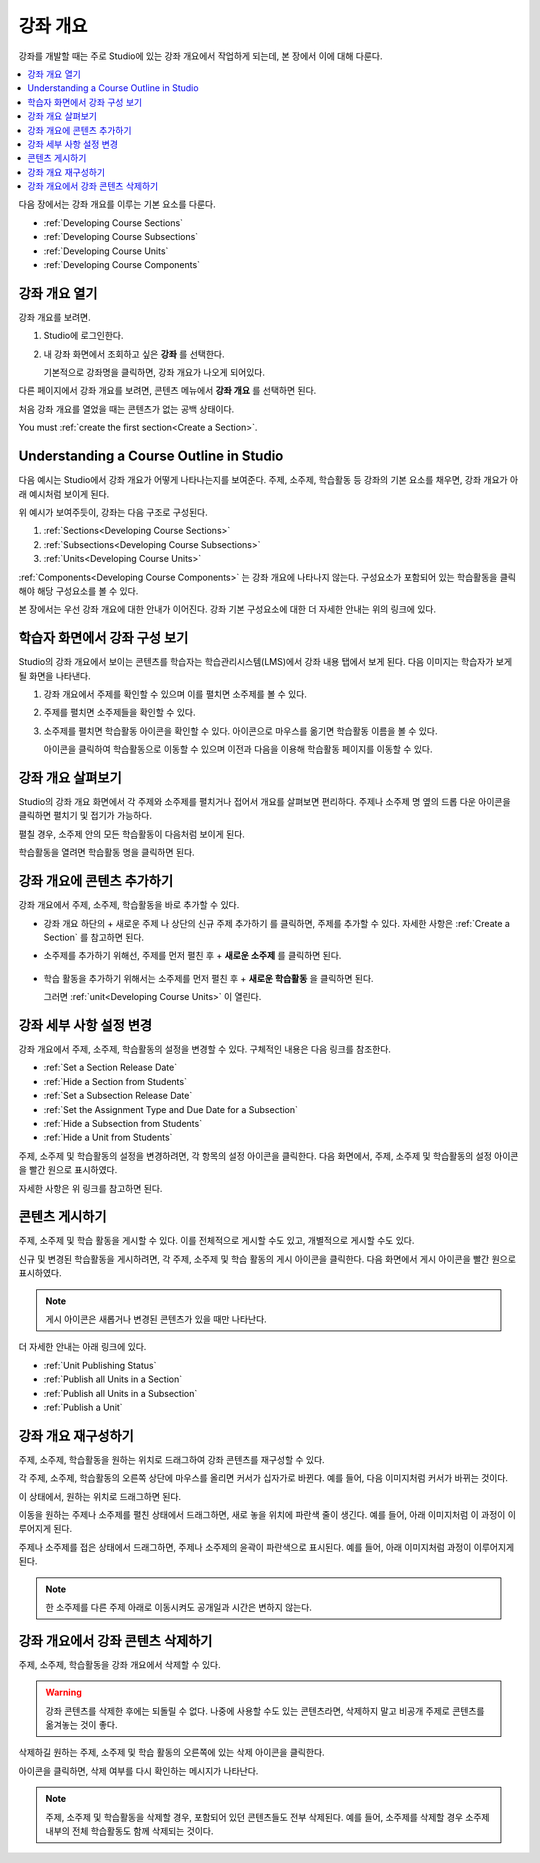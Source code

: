 .. _Developing Your Course Outline:

###################################
강좌 개요
###################################

강좌를 개발할 때는 주로 Studio에 있는 강좌 개요에서 작업하게 되는데, 본 장에서 이에 대해 다룬다.

.. contents::
  :local:
  :depth: 1

다음 장에서는 강좌 개요를 이루는 기본 요소를 다룬다.

* :ref:`Developing Course Sections`
* :ref:`Developing Course Subsections`
* :ref:`Developing Course Units`
* :ref:`Developing Course Components`

****************************
강좌 개요 열기
****************************

강좌 개요를 보려면.

#. Studio에 로그인한다.
#. 내 강좌 화면에서 조회하고 싶은 **강좌** 를 선택한다.

   기본적으로 강좌명을 클릭하면, 강좌 개요가 나오게 되어있다.

다른 페이지에서 강좌 개요를 보려면, 콘텐츠 메뉴에서 **강좌 개요** 를 선택하면 된다.

처음 강좌 개요를 열었을 때는 콘텐츠가 없는 공백 상태이다.

.. image:: ../../../shared/images/outline_empty.png
 :alt: An empty course outline.

You must :ref:`create the first section<Create a Section>`.

********************************************************
Understanding a Course Outline in Studio
********************************************************

다음 예시는 Studio에서 강좌 개요가 어떻게 나타나는지를 보여준다. 주제, 소주제, 학습활동 등 강좌의 기본 요소를 채우면, 강좌 개요가 아래 예시처럼 보이게 된다.

.. image:: ../../../shared/images/outline-callouts.png
 :alt: An outline with callouts for sections, subsections, and units.

위 예시가 보여주듯이, 강좌는 다음 구조로 구성된다.

#. :ref:`Sections<Developing Course Sections>`
#. :ref:`Subsections<Developing Course Subsections>`
#. :ref:`Units<Developing Course Units>`

:ref:`Components<Developing Course Components>` 는 강좌 개요에 나타나지 않는다. 구성요소가 포함되어 있는 학습활동을 클릭해야 해당 구성요소를 볼 수 있다.

본 장에서는 우선 강좌 개요에 대한 안내가 이어진다. 강좌 기본 구성요소에 대한 더 자세한 안내는 위의 링크에 있다.

********************************************************
학습자 화면에서 강좌 구성 보기
********************************************************

Studio의 강좌 개요에서 보이는 콘텐츠를 학습자는 학습관리시스템(LMS)에서 강좌 내용 탭에서 보게 된다. 다음 이미지는 학습자가 보게 될 화면을 나타낸다.

.. image:: ../../../shared/images/Course_Outline_LMS.png
 :alt: Course content from learner's point of view.

#. 강좌 개요에서 주제를 확인할 수 있으며 이를 펼치면 소주제를 볼 수 있다.

#. 주제를 펼치면 소주제들을 확인할 수 있다.

#. 소주제를 펼치면 학습활동 아이콘을 확인할 수 있다. 아이콘으로 마우스를 옮기면 학습활동 이름을 볼 수 있다.

   아이콘을 클릭하여 학습활동으로 이동할 수 있으며 이전과 다음을 이용해 학습활동 페이지를 이동할 수 있다.

.. _Navigating the Course Outline:

*******************************
강좌 개요 살펴보기
*******************************

Studio의 강좌 개요 화면에서 각 주제와 소주제를 펼치거나 접어서 개요를 살펴보면 편리하다. 주제나 소주제 명 옆의 드롭 다운 아이콘을 클릭하면 펼치기 및 접기가 가능하다.

.. image:: ../../../shared/images/outline-expand-collapse.png
 :alt: The outline with expand and collapse icons circled.

펼칠 경우, 소주제 안의 모든 학습활동이 다음처럼 보이게 된다.

.. image:: ../../../shared/images/outline-with-units.png
 :alt: The outline with an expanded subsection.

학습활동을 열려면 학습활동 명을 클릭하면 된다.

.. _Add Content in the Course Outline:

************************************************
강좌 개요에 콘텐츠 추가하기
************************************************

강좌 개요에서 주제, 소주제, 학습활동을 바로 추가할 수 있다.

* 강좌 개요 하단의 + 새로운 주제 나 상단의 신규 주제 추가하기 를 클릭하면, 주제를 추가할 수 있다. 자세한 사항은  :ref:`Create a Section` 를 참고하면 된다.

* 소주제를 추가하기 위해선, 주제를 먼저 펼친 후 + **새로운 소주제** 를 클릭하면 된다.

   .. image:: ../../../shared/images/outline-new-subsection.png
     :alt: The outline with the New Subsection button circled.

* 학습 활동을 추가하기 위해서는 소주제를 먼저 펼친 후 + **새로운 학습활동** 을 클릭하면 된다.

  .. image:: ../../../shared/images/outline-new-unit.png
    :alt: The outline with the New Subsection button circled.

  그러면  :ref:`unit<Developing Course Units>` 이 열린다.

.. the following note is for prerequisite exams, which are currently released in open edx only and not on edx.org.  when they are available on edx.org, this note should no longer be conditionalized.

.. only:: Open_edX


.. _Modify Settings for Objects in the Course Outline:

***************************************************
강좌 세부 사항 설정 변경
***************************************************

강좌 개요에서 주제, 소주제, 학습활동의 설정을 변경할 수 있다. 구체적인 내용은 다음 링크를 참조한다.

* :ref:`Set a Section Release Date`
* :ref:`Hide a Section from Students`
* :ref:`Set a Subsection Release Date`
* :ref:`Set the Assignment Type and Due Date for a Subsection`
* :ref:`Hide a Subsection from Students`
* :ref:`Hide a Unit from Students`

주제, 소주제 및 학습활동의 설정을 변경하려면, 각 항목의 설정 아이콘을 클릭한다. 다음 화면에서, 주제, 소주제 및 학습활동의 설정 아이콘을 빨간 원으로 표시하였다.

.. image:: ../../../shared/images/settings-icons.png
 :alt: Configure icons in the course outline.

자세한 사항은 위 링크를 참고하면 된다.


.. _Publish Content from the Course Outline:

************************************************
콘텐츠 게시하기
************************************************

주제, 소주제 및 학습 활동을 게시할 수 있다. 이를 전체적으로 게시할 수도 있고, 개별적으로 게시할 수도 있다.

신규 및 변경된 학습활동을 게시하려면, 각 주제, 소주제 및 학습 활동의 게시 아이콘을 클릭한다. 다음 화면에서 게시 아이콘을 빨간 원으로 표시하였다.

.. image:: ../../../shared/images/outline-publish-icons.png
 :alt: Publishing icons in the course outline.

.. note::
 게시 아이콘은 새롭거나 변경된 콘텐츠가 있을 때만 나타난다.

더 자세한 안내는 아래 링크에 있다.

* :ref:`Unit Publishing Status`
* :ref:`Publish all Units in a Section`
* :ref:`Publish all Units in a Subsection`
* :ref:`Publish a Unit`

.. _Reorganize the Course Outline:

************************************************
강좌 개요 재구성하기
************************************************

주제, 소주제, 학습활동을 원하는 위치로 드래그하여 강좌 콘텐츠를 재구성할 수 있다.

각 주제, 소주제, 학습활동의 오른쪽 상단에 마우스를 올리면 커서가 십자가로 바뀐다. 예를 들어, 다음 이미지처럼 커서가 바뀌는 것이다.

.. image:: ../../../shared/images/outline-drag-select.png
 :alt: A subsection handle selected to drag it.

이 상태에서, 원하는 위치로 드래그하면 된다.

이동을 원하는 주제나 소주제를 펼친 상태에서 드래그하면, 새로 놓을 위치에 파란색 줄이 생긴다. 예를 들어, 아래 이미지처럼 이 과정이 이루어지게 된다.

.. image:: ../../../shared/images/outline-drag-new-location.png
 :alt: A subsection being dragged to a new section.

주제나 소주제를 접은 상태에서 드래그하면, 주제나 소주제의 윤곽이 파란색으로 표시된다. 예를 들어, 아래 이미지처럼 과정이 이루어지게 된다.

.. image:: ../../../shared/images/outline-drag-new-location-collapsed.png
  :alt: A subsection being dragged to a new section.

.. note:: 한 소주제를 다른 주제 아래로 이동시켜도 공개일과 시간은 변하지 않는다.

.. _Delete Content in the Course Outline:

************************************************
강좌 개요에서 강좌 콘텐츠 삭제하기
************************************************

주제, 소주제, 학습활동을 강좌 개요에서 삭제할 수 있다.

.. warning::
 강좌 콘텐츠를 삭제한 후에는 되돌릴 수 없다. 나중에 사용할 수도 있는 콘텐츠라면, 삭제하지 말고 비공개 주제로 콘텐츠를 옮겨놓는 것이 좋다.

삭제하길 원하는 주제, 소주제 및 학습 활동의 오른쪽에 있는 삭제 아이콘을 클릭한다.

.. image:: ../../../shared/images/outline-delete.png
 :alt: The outline with Delete icons circled.

아이콘을 클릭하면, 삭제 여부를 다시 확인하는 메시지가 나타난다.

.. note::
 주제, 소주제 및 학습활동을 삭제할 경우, 포함되어 있던 콘텐츠들도 전부 삭제된다. 예를 들어, 소주제를 삭제할 경우 소주제 내부의 전체 학습활동도 함께 삭제되는 것이다.
